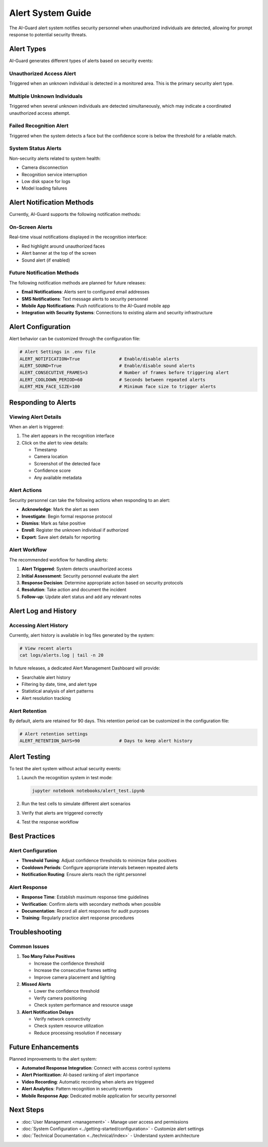 Alert System Guide
=================

The AI-Guard alert system notifies security personnel when unauthorized individuals are detected, allowing for prompt response to potential security threats.

Alert Types
----------

AI-Guard generates different types of alerts based on security events:

Unauthorized Access Alert
~~~~~~~~~~~~~~~~~~~~~~~~

Triggered when an unknown individual is detected in a monitored area. This is the primary security alert type.

Multiple Unknown Individuals
~~~~~~~~~~~~~~~~~~~~~~~~~~~

Triggered when several unknown individuals are detected simultaneously, which may indicate a coordinated unauthorized access attempt.

Failed Recognition Alert
~~~~~~~~~~~~~~~~~~~~~~

Triggered when the system detects a face but the confidence score is below the threshold for a reliable match.

System Status Alerts
~~~~~~~~~~~~~~~~~~

Non-security alerts related to system health:

* Camera disconnection
* Recognition service interruption  
* Low disk space for logs
* Model loading failures

Alert Notification Methods
-------------------------

Currently, AI-Guard supports the following notification methods:

On-Screen Alerts
~~~~~~~~~~~~~~~

Real-time visual notifications displayed in the recognition interface:

* Red highlight around unauthorized faces
* Alert banner at the top of the screen
* Sound alert (if enabled)

Future Notification Methods
~~~~~~~~~~~~~~~~~~~~~~~~~

The following notification methods are planned for future releases:

* **Email Notifications**: Alerts sent to configured email addresses
* **SMS Notifications**: Text message alerts to security personnel
* **Mobile App Notifications**: Push notifications to the AI-Guard mobile app
* **Integration with Security Systems**: Connections to existing alarm and security infrastructure

Alert Configuration
-----------------

Alert behavior can be customized through the configuration file:

.. code-block:: bash

    # Alert Settings in .env file
    ALERT_NOTIFICATION=True               # Enable/disable alerts
    ALERT_SOUND=True                      # Enable/disable sound alerts
    ALERT_CONSECUTIVE_FRAMES=3            # Number of frames before triggering alert
    ALERT_COOLDOWN_PERIOD=60              # Seconds between repeated alerts
    ALERT_MIN_FACE_SIZE=100               # Minimum face size to trigger alerts

Responding to Alerts
------------------

Viewing Alert Details
~~~~~~~~~~~~~~~~~~~

When an alert is triggered:

1. The alert appears in the recognition interface
2. Click on the alert to view details:
   
   * Timestamp
   * Camera location
   * Screenshot of the detected face
   * Confidence score
   * Any available metadata

Alert Actions
~~~~~~~~~~~

Security personnel can take the following actions when responding to an alert:

* **Acknowledge**: Mark the alert as seen
* **Investigate**: Begin formal response protocol
* **Dismiss**: Mark as false positive
* **Enroll**: Register the unknown individual if authorized
* **Export**: Save alert details for reporting

Alert Workflow
~~~~~~~~~~~~

.. image:: ../assets/images/alert-workflow.png
   :alt: Alert Workflow Diagram

The recommended workflow for handling alerts:

1. **Alert Triggered**: System detects unauthorized access
2. **Initial Assessment**: Security personnel evaluate the alert
3. **Response Decision**: Determine appropriate action based on security protocols
4. **Resolution**: Take action and document the incident
5. **Follow-up**: Update alert status and add any relevant notes

Alert Log and History
-------------------

Accessing Alert History
~~~~~~~~~~~~~~~~~~~~~

Currently, alert history is available in log files generated by the system:

.. code-block:: bash

    # View recent alerts
    cat logs/alerts.log | tail -n 20

In future releases, a dedicated Alert Management Dashboard will provide:

* Searchable alert history
* Filtering by date, time, and alert type
* Statistical analysis of alert patterns
* Alert resolution tracking

Alert Retention 
~~~~~~~~~~~~~

By default, alerts are retained for 90 days. This retention period can be customized in the configuration file:

.. code-block:: bash

    # Alert retention settings
    ALERT_RETENTION_DAYS=90               # Days to keep alert history

Alert Testing
-----------

To test the alert system without actual security events:

1. Launch the recognition system in test mode:

   .. code-block:: bash

      jupyter notebook notebooks/alert_test.ipynb

2. Run the test cells to simulate different alert scenarios
3. Verify that alerts are triggered correctly
4. Test the response workflow

Best Practices
------------

Alert Configuration
~~~~~~~~~~~~~~~~

* **Threshold Tuning**: Adjust confidence thresholds to minimize false positives
* **Cooldown Periods**: Configure appropriate intervals between repeated alerts
* **Notification Routing**: Ensure alerts reach the right personnel

Alert Response
~~~~~~~~~~~~

* **Response Time**: Establish maximum response time guidelines
* **Verification**: Confirm alerts with secondary methods when possible
* **Documentation**: Record all alert responses for audit purposes
* **Training**: Regularly practice alert response procedures

Troubleshooting
-------------

Common Issues
~~~~~~~~~~~

1. **Too Many False Positives**

   * Increase the confidence threshold
   * Increase the consecutive frames setting
   * Improve camera placement and lighting

2. **Missed Alerts**

   * Lower the confidence threshold
   * Verify camera positioning
   * Check system performance and resource usage

3. **Alert Notification Delays**

   * Verify network connectivity
   * Check system resource utilization
   * Reduce processing resolution if necessary

Future Enhancements
-----------------

Planned improvements to the alert system:

* **Automated Response Integration**: Connect with access control systems
* **Alert Prioritization**: AI-based ranking of alert importance
* **Video Recording**: Automatic recording when alerts are triggered
* **Alert Analytics**: Pattern recognition in security events
* **Mobile Response App**: Dedicated mobile application for security personnel

Next Steps
---------

* :doc:`User Management <management>` - Manage user access and permissions
* :doc:`System Configuration <../getting-started/configuration>` - Customize alert settings
* :doc:`Technical Documentation <../technical/index>` - Understand system architecture